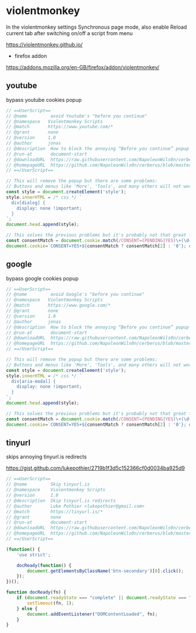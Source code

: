 #+STARTUP: content
#+STARTUP: show2levels
#+STARTUP: hideblocks
* violentmonkey

In the violentmonkey settings Synchronous page mode,
also enable Reload current tab after switching on/off a script from menu

[[https://violentmonkey.github.io/]]

+ firefox addon

[[https://addons.mozilla.org/en-GB/firefox/addon/violentmonkey/]]

** youtube

bypass youtube cookies popup

#+begin_src javascript
// ==UserScript==
// @name         avoid Youtube's "before you continue"
// @namespace   Violentmonkey Scripts
// @match       https://www.youtube.com/*
// @grant       none
// @version     1.0
// @author      jonas
// @description  How to block the annoying “Before you continue” popup on Youtube?
// @run-at       document-start
// @downloadURL  https://raw.githubusercontent.com/NapoleonWils0n/cerberus/master/violentmonkey/violentmonkey-js/youtube-violentmonkey.js
// @homepageURL  https://github.com/NapoleonWils0n/cerberus/blob/master/violentmonkey/violentmonkey-js/youtube-violentmonkey.js
// ==/UserScript==

// This will remove the popup but there are some problems:
// Buttons and menus like 'More', 'Tools', and many others will not work
const style = document.createElement('style');
style.innerHTML = /* css */ `
  div[dialog] {
    display: none !important;
  }
`;
document.head.append(style);

// This solves the previous problems but it's probably not that great for privacy
const consentMatch = document.cookie.match(/CONSENT=(PENDING|YES)\+(\d+)/);
document.cookie=`CONSENT=YES+${consentMatch ? consentMatch[2] : '0'}; domain=.youtube.com`;
#+end_src

** google

bypass google cookies popup

#+begin_src javascript
// ==UserScript==
// @name         avoid Google's "before you continue"
// @namespace   Violentmonkey Scripts
// @match       https://www.google.com/*
// @grant       none
// @version     1.0
// @author      jonas
// @description  How to block the annoying “Before you continue” popup on Google?
// @run-at       document-start
// @downloadURL  https://raw.githubusercontent.com/NapoleonWils0n/cerberus/master/violentmonkey/violentmonkey-js/google-violentmonkey.js
// @homepageURL  https://github.com/NapoleonWils0n/cerberus/blob/master/violentmonkey/violentmonkey-js/google-violentmonkey.js
// ==/UserScript==

// This will remove the popup but there are some problems:
// Buttons and menus like 'More', 'Tools', and many others will not work
const style = document.createElement('style');
style.innerHTML = /* css */ `
  div[aria-modal] {
    display: none !important;
  }
`;
document.head.append(style);

// This solves the previous problems but it's probably not that great for privacy
const consentMatch = document.cookie.match(/CONSENT=(PENDING|YES)\+(\d+)/);
document.cookie=`CONSENT=YES+${consentMatch ? consentMatch[2] : '0'}; domain=.google.com`;
#+end_src

** tinyurl

skips annoying tinyurl.is redirects

[[https://gist.github.com/lukepothier/2719b1f3d5c152366cf0d0034ba925d9]]

#+begin_src javascript
// ==UserScript==
// @name         Skip tinyurl.is
// @namespace    Violentmonkey Scripts
// @version      1.0
// @description  Skip tinyurl.is redirects
// @author       Luke Pothier <lukepothier@gmail.com>
// @match        https://tinyurl.is/*
// @grant        none
// @run-at       document-start
// @downloadURL  https://raw.githubusercontent.com/NapoleonWils0n/cerberus/master/violentmonkey/violentmonkey-js/skip-tinyurl.si.js
// @homepageURL  https://github.com/NapoleonWils0n/cerberus/blob/master/violentmonkey/violentmonkey-js/skip-tinyurl.si.js
// ==/UserScript==

(function() {
    'use strict';

    docReady(function() {
        document.getElementsByClassName('btn-secondary')[0].click();
    });
})();

function docReady(fn) {
    if (document.readyState === "complete" || document.readyState === "interactive") {
        setTimeout(fn, 1);
    } else {
        document.addEventListener("DOMContentLoaded", fn);
    }
}
#+end_src
